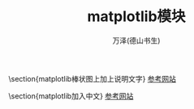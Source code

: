 #+LATEX_CLASS: article
#+LATEX_CLASS_OPTIONS:[11pt,oneside]
#+LATEX_HEADER: \usepackage{article}


#+TITLE: matplotlib模块
#+AUTHOR: 万泽(德山书生)
#+CREATOR: wanze(<a href="mailto:a358003542@gmail.com">a358003542@gmail.com</a>)
#+DESCRIPTION: 制作者邮箱：a358003542@gmail.com



\section{matplotlib棒状图上加上说明文字}
\href{http://stackoverflow.com/questions/7423445/how-can-i-display-text-over-columns-in-a-bar-chart-in-matplotlib}{参考网站}

\section{matplotlib加入中文}
\href{http://blog.sciencenet.cn/blog-43412-343002.html }{参考网站}





